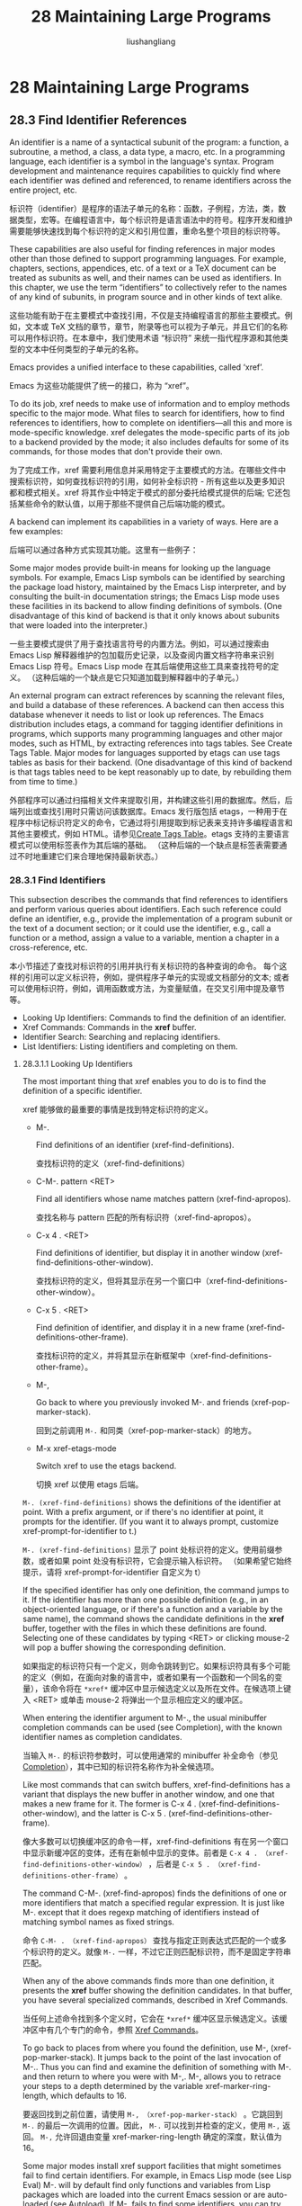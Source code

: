 # -*- coding:utf-8-*-
#+TITLE: 28 Maintaining Large Programs
#+AUTHOR: liushangliang
#+EMAIL: phenix3443+github@gmail.com

* 28 Maintaining Large Programs

** 28.3 Find Identifier References

   An identifier is a name of a syntactical subunit of the program: a function, a subroutine, a method, a class, a data type, a macro, etc. In a programming language, each identifier is a symbol in the language's syntax. Program development and maintenance requires capabilities to quickly find where each identifier was defined and referenced, to rename identifiers across the entire project, etc.

   标识符（identifier）是程序的语法子单元的名称：函数，子例程，方法，类，数据类型，宏等。在编程语言中，每个标识符是语言语法中的符号。程序开发和维护需要能够快速找到每个标识符的定义和引用位置，重命名整个项目的标识符等。

   These capabilities are also useful for finding references in major modes other than those defined to support programming languages. For example, chapters, sections, appendices, etc. of a text or a TeX document can be treated as subunits as well, and their names can be used as identifiers. In this chapter, we use the term “identifiers” to collectively refer to the names of any kind of subunits, in program source and in other kinds of text alike.

   这些功能有助于在主要模式中查找引用，不仅是支持编程语言的那些主要模式。例如，文本或 TeX 文档的章节，章节，附录等也可以视为子单元，并且它们的名称可以用作标识符。在本章中，我们使用术语 “标识符” 来统一指代程序源和其他类型的文本中任何类型的子单元的名称。

   Emacs provides a unified interface to these capabilities, called ‘xref’.

   Emacs 为这些功能提供了统一的接口，称为 “xref”。

   To do its job, xref needs to make use of information and to employ methods specific to the major mode. What files to search for identifiers, how to find references to identifiers, how to complete on identifiers—all this and more is mode-specific knowledge. xref delegates the mode-specific parts of its job to a backend provided by the mode; it also includes defaults for some of its commands, for those modes that don't provide their own.

   为了完成工作，xref 需要利用信息并采用特定于主要模式的方法。在哪些文件中搜索标识符，如何查找标识符的引用，如何补全标识符 - 所有这些以及更多知识都和模式相关。xref 将其作业中特定于模式的部分委托给模式提供的后端; 它还包括某些命令的默认值，以用于那些不提供自己后端功能的模式。

   A backend can implement its capabilities in a variety of ways. Here are a few examples:

   后端可以通过各种方式实现其功能。这里有一些例子：

   Some major modes provide built-in means for looking up the language symbols. For example, Emacs Lisp symbols can be identified by searching the package load history, maintained by the Emacs Lisp interpreter, and by consulting the built-in documentation strings; the Emacs Lisp mode uses these facilities in its backend to allow finding definitions of symbols. (One disadvantage of this kind of backend is that it only knows about subunits that were loaded into the interpreter.)

   一些主要模式提供了用于查找语言符号的内置方法。例如，可以通过搜索由 Emacs Lisp 解释器维护的包加载历史记录，以及查阅内置文档字符串来识别 Emacs Lisp 符号。Emacs Lisp mode 在其后端使用这些工具来查找符号的定义。 （这种后端的一个缺点是它只知道加载到解释器中的子单元。）

   An external program can extract references by scanning the relevant files, and build a database of these references. A backend can then access this database whenever it needs to list or look up references. The Emacs distribution includes etags, a command for tagging identifier definitions in programs, which supports many programming languages and other major modes, such as HTML, by extracting references into tags tables. See Create Tags Table. Major modes for languages supported by etags can use tags tables as basis for their backend. (One disadvantage of this kind of backend is that tags tables need to be kept reasonably up to date, by rebuilding them from time to time.)

   外部程序可以通过扫描相关文件来提取引用，并构建这些引用的数据库。然后，后端列出或查找引用时只需访问该数据库。Emacs 发行版包括 etags，一种用于在程序中标记标识符定义的命令，它通过将引用提取到标记表来支持许多编程语言和其他主要模式，例如 HTML。请参见[[https://www.gnu.org/software/emacs/manual/html_node/emacs/Create-Tags-Table.html#Create-Tags-Table][Create Tags Table]]。etags 支持的主要语言模式可以使用标签表作为其后端的基础。 （这种后端的一个缺点是标签表需要通过不时地重建它们来合理地保持最新状态。）

*** 28.3.1 Find Identifiers
    This subsection describes the commands that find references to identifiers and perform various queries about identifiers. Each such reference could define an identifier, e.g., provide the implementation of a program subunit or the text of a document section; or it could use the identifier, e.g., call a function or a method, assign a value to a variable, mention a chapter in a cross-reference, etc.

    本小节描述了查找对标识符的引用并执行有关标识符的各种查询的命令。 每个这样的引用可以定义标识符，例如，提供程序子单元的实现或文档部分的文本;  或者可以使用标识符，例如，调用函数或方法，为变量赋值，在交叉引用中提及章节等。

    + Looking Up Identifiers: Commands to find the definition of an identifier.
    + Xref Commands: Commands in the *xref* buffer.
    + Identifier Search: Searching and replacing identifiers.
    + List Identifiers: Listing identifiers and completing on them.

**** 28.3.1.1 Looking Up Identifiers
     The most important thing that xref enables you to do is to find the definition of a specific identifier.

     xref 能够做的最重要的事情是找到特定标识符的定义。

     + M-.

       Find definitions of an identifier (xref-find-definitions).

       查找标识符的定义（xref-find-definitions）

     + C-M-. pattern <RET>

       Find all identifiers whose name matches pattern (xref-find-apropos).

       查找名称与 pattern 匹配的所有标识符（xref-find-apropos）。

     + C-x 4 . <RET>

       Find definitions of identifier, but display it in another window (xref-find-definitions-other-window).

       查找标识符的定义，但将其显示在另一个窗口中（xref-find-definitions-other-window）。

     + C-x 5 . <RET>

       Find definition of identifier, and display it in a new frame (xref-find-definitions-other-frame).

       查找标识符的定义，并将其显示在新框架中（xref-find-definitions-other-frame）。

     + M-,

       Go back to where you previously invoked M-. and friends (xref-pop-marker-stack).

       回到之前调用 =M-.= 和同类（xref-pop-marker-stack）的地方。

     + M-x xref-etags-mode

       Switch xref to use the etags backend.

       切换 xref 以使用 etags 后端。

     =M-. (xref-find-definitions)= shows the definitions of the identifier at point. With a prefix argument, or if there's no identifier at point, it prompts for the identifier. (If you want it to always prompt, customize xref-prompt-for-identifier to t.)

     =M-. (xref-find-definitions)= 显示了 point 处标识符的定义。使用前缀参数，或者如果 point 处没有标识符，它会提示输入标识符。 （如果希望它始终提示，请将 xref-prompt-for-identifier 自定义为 t）

     If the specified identifier has only one definition, the command jumps to it. If the identifier has more than one possible definition (e.g., in an object-oriented language, or if there's a function and a variable by the same name), the command shows the candidate definitions in the *xref* buffer, together with the files in which these definitions are found. Selecting one of these candidates by typing <RET> or clicking mouse-2 will pop a buffer showing the corresponding definition.

     如果指定的标识符只有一个定义，则命令跳转到它。如果标识符具有多个可能的定义（例如，在面向对象的语言中，或者如果有一个函数和一个同名的变量），该命令将在 =*xref*= 缓冲区中显示候选定义以及所在文件。在候选项上键入 <RET> 或单击 mouse-2  将弹出一个显示相应定义的缓冲区。

     When entering the identifier argument to M-., the usual minibuffer completion commands can be used (see Completion), with the known identifier names as completion candidates.

     当输入 =M-.= 的标识符参数时，可以使用通常的 minibuffer 补全命令（参见[[https://www.gnu.org/software/emacs/manual/html_node/emacs/Completion.html#Completion][Completion]]），其中已知的标识符名称作为补全候选项。

     Like most commands that can switch buffers, xref-find-definitions has a variant that displays the new buffer in another window, and one that makes a new frame for it. The former is C-x 4 . (xref-find-definitions-other-window), and the latter is C-x 5 . (xref-find-definitions-other-frame).

     像大多数可以切换缓冲区的命令一样，xref-find-definitions 有在另一个窗口中显示新缓冲区的变体，还有在新帧中显示的变体。前者是 =C-x 4 . （xref-find-definitions-other-window）= ，后者是 =C-x 5 . （xref-find-definitions-other-frame）= 。

     The command C-M-. (xref-find-apropos) finds the definitions of one or more identifiers that match a specified regular expression. It is just like M-. except that it does regexp matching of identifiers instead of matching symbol names as fixed strings.

     命令 =C-M- . （xref-find-apropos）= 查找与指定正则表达式匹配的一个或多个标识符的定义。就像 =M-.= 一样，不过它正则匹配标识符，而不是固定字符串匹配。

     When any of the above commands finds more than one definition, it presents the *xref* buffer showing the definition candidates. In that buffer, you have several specialized commands, described in Xref Commands.

     当任何上述命令找到多个定义时，它会在 =*xref*= 缓冲区显示候选定义。该缓冲区中有几个专门的命令，参照 [[https://www.gnu.org/software/emacs/manual/html_node/emacs/Xref-Commands.html#Xref-Commands][Xref Commands]]。

     To go back to places from where you found the definition, use M-, (xref-pop-marker-stack). It jumps back to the point of the last invocation of M-.. Thus you can find and examine the definition of something with M-. and then return to where you were with M-,. M-, allows you to retrace your steps to a depth determined by the variable xref-marker-ring-length, which defaults to 16.

     要返回找到之前位置，请使用 =M-, （xref-pop-marker-stack）= 。它跳回到 =M-.= 的最后一次调用的位置。因此， =M-.= 可以找到并检查的定义，使用 =M-,= 返回。 =M-,= 允许回退由变量 xref-marker-ring-length 确定的深度，默认值为 16。

     Some major modes install xref support facilities that might sometimes fail to find certain identifiers. For example, in Emacs Lisp mode (see Lisp Eval) M-. will by default find only functions and variables from Lisp packages which are loaded into the current Emacs session or are auto-loaded (see Autoload). If M-. fails to find some identifiers, you can try forcing xref to use the etags backend (see Xref). To this end, turn on the Xref Etags minor mode with M-x xref-etags-mode, then invoke M-. again. (For this to work, be sure to run etags to create the tags table in the directory tree of the source files, see Create Tags Table.)

     某些主要模式安装 xref 支持工具，有时可能无法找到某些标识符。例如，在 Emacs Lisp 模式下（参见 [[https://www.gnu.org/software/emacs/manual/html_node/emacs/Lisp-Eval.html#Lisp-Eval][Lisp Eval]]）， =M-.= 默认只查找将加载到当前的 Emacs 会话中或自动加载（请参阅[[https://www.gnu.org/software/emacs/manual/html_node/elisp/Autoload.html#Autoload][Autoload]]）的 Lisp 软件包中的函数和变量。如果 =M-.= 无法找到一些标识符，可以尝试强制 xref 使用 etags 后端（请参阅[[https://www.gnu.org/software/emacs/manual/html_node/emacs/Xref-Commands.html#Xref-Commands][xref]]）。为此，使用 =M-x xref-etags-mode= 打开 Xref Etags minor mode，然后再次调用 =M-.= 。（为此，请确保在源文件的目录树中运行 etags 创建 tags 表，请参阅[[https://www.gnu.org/software/emacs/manual/html_node/emacs/Create-Tags-Table.html#Create-Tags-Table][Create Tags Table]] 。）

**** 28.3.1.2 Commands Available in the *xref* Buffer
     The following commands are provided in the *xref* buffer by the special XREF mode:

     特殊 XREF 模式在 =*xref*= 缓冲区中提供以下命令：

     + <RET>
     + mouse-2

       Display the reference on the current line.

       在当前行显示引用。

     + n
     + .

       Move to the next reference and display it in the other window (xref-next-line).

       移动到下一个引用并在另一个窗口中显示它（xref-next-line）。

     + p
     + ,

       Move to the previous reference and display it in the other window (xref-prev-line).

       移至上一个引用并在另一个窗口中显示（xref-prev-line）。

     + C-o

       Display the reference on the current line in the other window (xref-show-location-at-point).

       在另一个窗口中显示当前行的引用（xref-show-location-at-point）。

     + <TAB>

       Display the reference on the current line and bury the *xref* buffer (xref-quit-and-goto-xref).

       在当前行上显示引用并隐藏 =*xref*= 缓冲区（xref-quit-and-goto-xref）。


     + r pattern <RET> replacement <RET>

       Perform interactive query-replace on references that match pattern (xref-query-replace-in-results), replacing the match with replacement. See Identifier Search.

       对匹配模式的引用执行交互式查询替换（xref-query-replace-in-results），将匹配替换为替换。 请参阅[[https://www.gnu.org/software/emacs/manual/html_node/emacs/Identifier-Search.html#Identifier-Search][Identifier Search]]

     + q

       Quit the window showing the *xref* buffer (xref-quit).

       退出显示 =*xref*= buffer（xref-quit）的窗口。


     In addition, the usual navigation commands, such as the arrow keys, C-n, and C-p are available for moving around the buffer without displaying the references.

     此外，常用的导航命令，例如箭头键，C-n 和 C-p 可用于在缓冲区中移动而不显示引用。

**** 28.3.1.3 Searching and Replacing with Identifiers
     The commands in this section perform various search and replace operations either on identifiers themselves or on files that reference them.
     + M-?
       Find all the references for the identifier at point.

     + M-x xref-query-replace-in-results <RET> regexp <RET> replacement <RET>
       Interactively replace regexp with replacement in the names of all the identifiers shown in the *xref* buffer.

     + M-x tags-search <RET> regexp <RET>
       Search for regexp through the files in the selected tags table.

     + M-x tags-query-replace <RET> regexp <RET> replacement <RET>
       Perform a query-replace-regexp on each file in the selected tags table.

     + M-x tags-loop-continue
       Restart one of the last 2 commands above, from the current location of point.


     M-? finds all the references for the identifier at point. If there's no identifier at point, or when invoked with a prefix argument, the command prompts for the identifier, with completion. It then presents the *xref* buffer with all the references to the identifier, showing the file name and the line where the identifier is referenced. The XREF mode commands are available in this buffer, see Xref Commands.

     M-x xref-query-replace-in-results reads a regexp to match identifier names and a replacement string, just like ordinary M-x query-replace-regexp. It then performs the specified replacement in the names of the matching identifiers in all the places in all the files where these identifiers are referenced. This is useful when you rename your identifiers as part of refactoring. This command should be invoked in the *xref* buffer generated by M-?.

     M-x tags-search reads a regexp using the minibuffer, then searches for matches in all the files in the selected tags table, one file at a time. It displays the name of the file being searched so you can follow its progress. As soon as it finds an occurrence, tags-search returns. This command requires tags tables to be available (see Tags Tables).

     Having found one match with tags-search, you probably want to find all the rest. M-x tags-loop-continue resumes the tags-search, finding one more match. This searches the rest of the current buffer, followed by the remaining files of the tags table.

     M-x tags-query-replace performs a single query-replace-regexp through all the files in the tags table. It reads a regexp to search for and a string to replace with, just like ordinary M-x query-replace-regexp. It searches much like M-x tags-search, but repeatedly, processing matches according to your input. See Query Replace, for more information on query replace.

     You can control the case-sensitivity of tags search commands by customizing the value of the variable tags-case-fold-search. The default is to use the same setting as the value of case-fold-search (see Lax Search).

     It is possible to get through all the files in the tags table with a single invocation of M-x tags-query-replace. But often it is useful to exit temporarily, which you can do with any input event that has no special query replace meaning. You can resume the query replace subsequently by typing M-x tags-loop-continue; this command resumes the last tags search or replace command that you did. For instance, to skip the rest of the current file, you can type M-> M-x tags-loop-continue.

     Note that the commands described above carry out much broader searches than the xref-find-definitions family. The xref-find-definitions commands search only for definitions of identifiers that match your string or regexp. The commands xref-find-references, tags-search, and tags-query-replace find every occurrence of the identifier or regexp, as ordinary search commands and replace commands do in the current buffer.

     As an alternative to xref-find-references and tags-search, you can run grep as a subprocess and have Emacs show you the matching lines one by one. See Grep Searching.

**** 28.3.1.4 Identifier Inquiries
     + C-M-i
     + M-<TAB>

       Perform completion on the text around point, possibly using the selected tags table if one is loaded (completion-at-point).

     + M-x xref-find-apropos <RET> regexp <RET>

       Display a list of all known identifiers matching regexp.

     + M-x list-tags <RET> file <RET>

       Display a list of the identifiers defined in the program file file.

     + M-x next-file

       Visit files recorded in the selected tags table.

     In most programming language modes, you can type C-M-i or M-<TAB> (completion-at-point) to complete the symbol at point. Some modes provide specialized completion for this command tailored to the mode; for those that don't, if there is a tags table loaded, this command can use it to generate completion candidates. See Symbol Completion.


     M-x list-tags reads the name of one of the files covered by the selected tags table, and displays a list of tags defined in that file. Do not include a directory as part of the file name unless the file name recorded in the tags table includes a directory. This command works only with the etags backend, and requires a tags table for the project to be available. See Tags Tables.

     M-x next-file visits files covered by the selected tags table. The first time it is called, it visits the first file covered by the table. Each subsequent call visits the next covered file, unless a prefix argument is supplied, in which case it returns to the first file. This command requires a tags table to be selected.

*** 28.3.2 Tags Tables
    A tags table records the tags1 extracted by scanning the source code of a certain program or a certain document. Tags extracted from generated files reference the original files, rather than the generated files that were scanned during tag extraction. Examples of generated files include C files generated from Cweb source files, from a Yacc parser, or from Lex scanner definitions; .i preprocessed C files; and Fortran files produced by preprocessing .fpp source files.

    To produce a tags table, you run the etags shell command on a document or the source code file. The ‘etags’ program writes the tags to a tags table file, or tags file in short. The conventional name for a tags file is TAGS. See Create Tags Table. (It is also possible to create a tags table by using one of the commands from other packages that can produce such tables in the same format.)

    Emacs uses the tags tables via the etags package as one of the supported backends for xref. Because tags tables are produced by the etags command that is part of an Emacs distribution, we describe tags tables in more detail here.

    The Ebrowse facility is similar to etags but specifically tailored for C++. See Ebrowse. The Semantic package provides another way to generate and use tags, separate from the etags facility. See Semantic.

    + Tag Syntax: Tag syntax for various types of code and text files.
    + Create Tags Table: Creating a tags table with etags.
    + Etags Regexps: Create arbitrary tags using regular expressions.


*** 28.3.3 Selecting a Tags Table
    Emacs has at any time at most one selected tags table. All the commands for working with tags tables use the selected one. To select a tags table, type M-x visit-tags-table, which reads the tags table file name as an argument, with TAGS in the default directory as the default.

    Emacs does not actually read in the tags table contents until you try to use them; all visit-tags-table does is store the file name in the variable tags-file-name, and not much more. The variable's initial value is nil; that value tells all the commands for working with tags tables that they must ask for a tags table file name to use.

    Using visit-tags-table when a tags table is already loaded gives you a choice: you can add the new tags table to the current list of tags tables, or start a new list. The tags commands use all the tags tables in the current list. If you start a new list, the new tags table is used instead of others. If you add the new table to the current list, it is used as well as the others.

    You can specify a precise list of tags tables by setting the variable tags-table-list to a list of strings, like this:
    #+BEGIN_SRC elisp
(setq tags-table-list
      '("~/.emacs.d" "/usr/local/lib/emacs/src"))
    #+END_SRC

    This tells the tags commands to look at the TAGS files in your ~/.emacs.d directory and in the /usr/local/lib/emacs/src directory. The order depends on which file you are in and which tags table mentions that file.

    Do not set both tags-file-name and tags-table-list.
